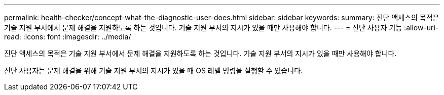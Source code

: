 ---
permalink: health-checker/concept-what-the-diagnostic-user-does.html 
sidebar: sidebar 
keywords:  
summary: 진단 액세스의 목적은 기술 지원 부서에서 문제 해결을 지원하도록 하는 것입니다. 기술 지원 부서의 지시가 있을 때만 사용해야 합니다. 
---
= 진단 사용자 기능
:allow-uri-read: 
:icons: font
:imagesdir: ../media/


[role="lead"]
진단 액세스의 목적은 기술 지원 부서에서 문제 해결을 지원하도록 하는 것입니다. 기술 지원 부서의 지시가 있을 때만 사용해야 합니다.

진단 사용자는 문제 해결을 위해 기술 지원 부서의 지시가 있을 때 OS 레벨 명령을 실행할 수 있습니다.
